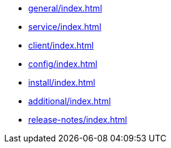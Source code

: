 * xref:general/index.adoc[]
* xref:service/index.adoc[]
* xref:client/index.adoc[]
* xref:config/index.adoc[]
* xref:install/index.adoc[]
* xref:additional/index.adoc[]
* xref:release-notes/index.adoc[]
